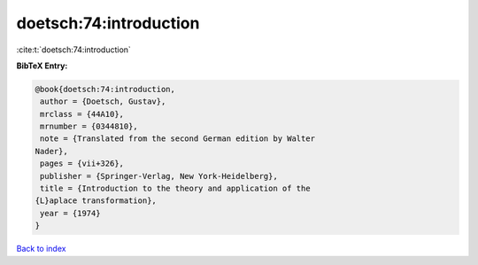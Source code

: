 doetsch:74:introduction
=======================

:cite:t:`doetsch:74:introduction`

**BibTeX Entry:**

.. code-block:: bibtex

   @book{doetsch:74:introduction,
    author = {Doetsch, Gustav},
    mrclass = {44A10},
    mrnumber = {0344810},
    note = {Translated from the second German edition by Walter
   Nader},
    pages = {vii+326},
    publisher = {Springer-Verlag, New York-Heidelberg},
    title = {Introduction to the theory and application of the
   {L}aplace transformation},
    year = {1974}
   }

`Back to index <../By-Cite-Keys.html>`_
